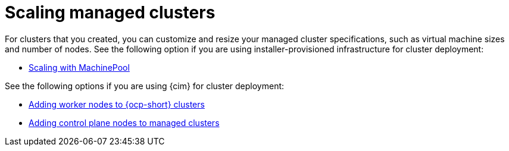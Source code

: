 [#scaling-managed-intro]
= Scaling managed clusters

For clusters that you created, you can customize and resize your managed cluster specifications, such as virtual machine sizes and number of nodes. See the following option if you are using installer-provisioned infrastructure for cluster deployment:

* xref:../cluster_lifecycle/scale_machinepool.adoc#scaling-machinepool[Scaling with MachinePool]

See the following options if you are using {cim} for cluster deployment:

* xref:../cluster_lifecycle/scale_node_ocp.adoc#add-nodes-cim-ocp[Adding worker nodes to {ocp-short} clusters]
* xref:../cluster_lifecycle/scale_node_ctrl_plane.adoc#adding-ctrl-nodes-managed[Adding control plane nodes to managed clusters]